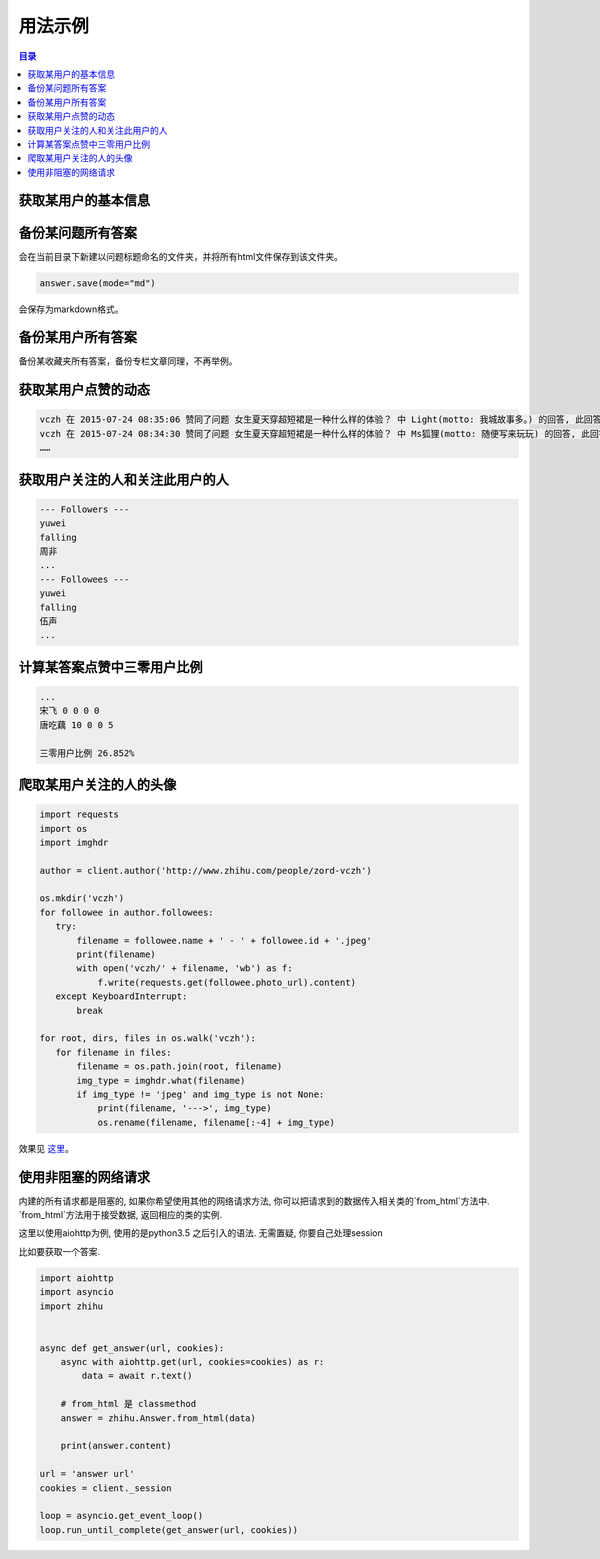 ========
用法示例
========

..  contents:: 目录
    :local:


获取某用户的基本信息
====================

..  code-block:: python
    :linenos:
   
    from zhihu import ZhihuClient

    Cookies_File = 'cookies.json'

    client = ZhihuClient(Cookies_File)

    url = 'http://www.zhihu.com/people/zord-vczh'
    author = client.author(url)

    print('用户名 %s' % author.name)
    print('用户简介 %s' % author.motto)
    print('用户关注人数 %d' % author.followee_num)
    print('取用户粉丝数 %d' % author.follower_num)
    print('用户得到赞同数 %d' % author.upvote_num)
    print('用户得到感谢数 %d' % author.thank_num)
    print('用户提问数 %d' % author.question_num)
    print('用户答题数 %d' % author.answer_num)

    print('用户专栏文章数 %d，名称分别为：' % author.post_num)
    for column in author.columns:
      print(column.name)
    print('用户收藏夹数 %d，名称分别为：' % author.collection_num)
    for collection in author.collections:
      print(collection.name)

..  code-block:: none
    :linenos:

    用户名 vczh
    用户简介 专业造轮子 https://github.com/vczh-libraries
    用户关注人数 1339
    取用户粉丝数 128100
    用户得到赞同数 320326
    用户得到感谢数 43045
    用户提问数 238
    用户答题数 8392
    用户专栏文章数 25，名称分别为：
    vczh的日常
    深井冰 IT 评论
    编程语言与高级语言虚拟机杂谈（仮）
    蓝色小药丸
    用户收藏夹数 1，名称分别为：
    李老师牛逼的答案

备份某问题所有答案
==================
..  code-block:: python
    :linenos:
   
    question = client.question('http://www.zhihu.com/question/28092572')
    for answer in question.answers:
       answer.save()
       
会在当前目录下新建以问题标题命名的文件夹，并将所有html文件保存到该文件夹。

..  code-block:: python

    answer.save(mode="md")

会保存为markdown格式。

备份某用户所有答案
==================

..  code-block:: python
    :linenos:

    author = client.author('http://www.zhihu.com/people/7sdream')
    for answer in author.answers:
       answer.save(filepath=author.name)

备份某收藏夹所有答案，备份专栏文章同理，不再举例。

获取某用户点赞的动态
====================

..  code-block:: python
    :linenos:

    author = zhihu.author('http://www.zhihu.com/people/zord-vczh')
    for act in author.activities:
       if act.type == zhihu.ActType.UPVOTE_ANSWER:
           print('%s 在 %s 赞同了问题 %s 中 %s(motto: %s) 的回答, '
                 '此回答赞同数 %d' %
                 (author.name, act.time, act.answer.question.title,
                  act.answer.author.name, act.answer.author.motto,
                  act.answer.upvote_num))

..  code-block:: none

    vczh 在 2015-07-24 08:35:06 赞同了问题 女生夏天穿超短裙是一种什么样的体验？ 中 Light(motto: 我城故事多。) 的回答, 此回答赞同数 43
    vczh 在 2015-07-24 08:34:30 赞同了问题 女生夏天穿超短裙是一种什么样的体验？ 中 Ms狐狸(motto: 随便写来玩玩) 的回答, 此回答赞同数 57
    ……

获取用户关注的人和关注此用户的人
================================

..  code-block:: python
    :linenos:

    author = client.author('http://www.zhihu.com/people/7sdream')

    print('--- Followers ---')
    for follower in author.followers:
       print(follower.name)

    print('--- Followees ---')
    for followee in author.followees:
       print(followee.name)

..  code-block:: none

    --- Followers ---
    yuwei
    falling
    周非
    ...
    --- Followees ---
    yuwei
    falling
    伍声
    ...

计算某答案点赞中三零用户比例
============================

..  code-block:: python
    :linenos:
   
    url = 'http://www.zhihu.com/question/30404450/answer/47939822'
    answer = client.answer(url)

    three_zero_user_num = 0

    for upvoter in answer.upvoters:
       print(upvoter.name, upvoter.upvote_num, upvoter.thank_num,
             upvoter.question_num, upvoter.answer_num)
       if upvoter.is_zero_user():
           three_zero_user_num += 1

    print('\n三零用户比例 %.3f%%' % (three_zero_user_num / answer.upvote_num * 100))
   
..  code-block:: none

    ...
    宋飞 0 0 0 0
    唐吃藕 10 0 0 5

    三零用户比例 26.852%

爬取某用户关注的人的头像
========================

..  code-block:: python

    import requests
    import os
    import imghdr

    author = client.author('http://www.zhihu.com/people/zord-vczh')

    os.mkdir('vczh')
    for followee in author.followees:
       try:
           filename = followee.name + ' - ' + followee.id + '.jpeg'
           print(filename)
           with open('vczh/' + filename, 'wb') as f:
               f.write(requests.get(followee.photo_url).content)
       except KeyboardInterrupt:
           break

    for root, dirs, files in os.walk('vczh'):
       for filename in files:
           filename = os.path.join(root, filename)
           img_type = imghdr.what(filename)
           if img_type != 'jpeg' and img_type is not None:
               print(filename, '--->', img_type)
               os.rename(filename, filename[:-4] + img_type)

效果见 `这里
<http://pan.baidu.com/s/1i3nLgpB>`_。


使用非阻塞的网络请求
================
内建的所有请求都是阻塞的, 如果你希望使用其他的网络请求方法, 你可以把请求到的数据传入相关类的`from_html`方法中.
`from_html`方法用于接受数据, 返回相应的类的实例.

这里以使用aiohttp为例, 使用的是python3.5 之后引入的语法. 无需置疑, 你要自己处理session

比如要获取一个答案.

..  code-block:: python

    import aiohttp
    import asyncio
    import zhihu


    async def get_answer(url, cookies):
        async with aiohttp.get(url, cookies=cookies) as r:
            data = await r.text()

        # from_html 是 classmethod
        answer = zhihu.Answer.from_html(data)

        print(answer.content)

    url = 'answer url'
    cookies = client._session

    loop = asyncio.get_event_loop()
    loop.run_until_complete(get_answer(url, cookies))